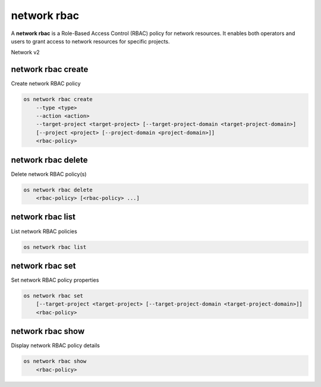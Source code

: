 ============
network rbac
============

A **network rbac** is a Role-Based Access Control (RBAC) policy for
network resources. It enables both operators and users to grant access
to network resources for specific projects.

Network v2

network rbac create
-------------------

Create network RBAC policy

.. program:: network rbac create
.. code:: bash

    os network rbac create
        --type <type>
        --action <action>
        --target-project <target-project> [--target-project-domain <target-project-domain>]
        [--project <project> [--project-domain <project-domain>]]
        <rbac-policy>

.. option:: --type <type>

    Type of the object that RBAC policy affects ("qos_policy" or "network") (required)

.. option:: --action <action>

    Action for the RBAC policy ("access_as_external" or "access_as_shared") (required)

.. option:: --target-project <target-project>

    The project to which the RBAC policy will be enforced (name or ID) (required)

.. option:: --target-project-domain <target-project-domain>

    Domain the target project belongs to (name or ID).
    This can be used in case collisions between project names exist.

.. option:: --project <project>

    The owner project (name or ID)

.. option:: --project-domain <project-domain>

    Domain the project belongs to (name or ID).
    This can be used in case collisions between project names exist.

.. _network_rbac_create-rbac-policy:
.. describe:: <rbac-object>

    The object to which this RBAC policy affects (name or ID for network objects, ID only for QoS policy objects)

network rbac delete
-------------------

Delete network RBAC policy(s)

.. program:: network rbac delete
.. code:: bash

    os network rbac delete
        <rbac-policy> [<rbac-policy> ...]

.. _network_rbac_delete-rbac-policy:
.. describe:: <rbac-policy>

    RBAC policy(s) to delete (ID only)

network rbac list
-----------------

List network RBAC policies

.. program:: network rbac list
.. code:: bash

    os network rbac list

network rbac set
----------------

Set network RBAC policy properties

.. program:: network rbac set
.. code:: bash

    os network rbac set
        [--target-project <target-project> [--target-project-domain <target-project-domain>]]
        <rbac-policy>

.. option:: --target-project <target-project>

    The project to which the RBAC policy will be enforced (name or ID)

.. option:: --target-project-domain <target-project-domain>

    Domain the target project belongs to (name or ID).
    This can be used in case collisions between project names exist.

.. _network_rbac_set-rbac-policy:
.. describe:: <rbac-policy>

    RBAC policy to be modified (ID only)

network rbac show
-----------------

Display network RBAC policy details

.. program:: network rbac show
.. code:: bash

    os network rbac show
        <rbac-policy>

.. _network_rbac_show-rbac-policy:
.. describe:: <rbac-policy>

    RBAC policy (ID only)
